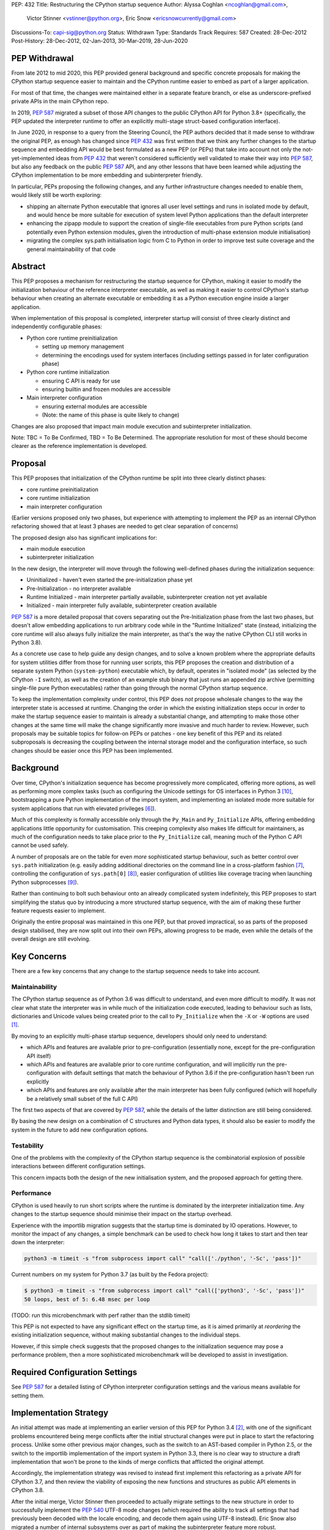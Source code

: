 PEP: 432
Title: Restructuring the CPython startup sequence
Author: Alyssa Coghlan <ncoghlan@gmail.com>,
        Victor Stinner <vstinner@python.org>,
        Eric Snow <ericsnowcurrently@gmail.com>
Discussions-To: capi-sig@python.org
Status: Withdrawn
Type: Standards Track
Requires: 587
Created: 28-Dec-2012
Post-History: 28-Dec-2012, 02-Jan-2013, 30-Mar-2019, 28-Jun-2020

.. highlight:: c

PEP Withdrawal
==============

From late 2012 to mid 2020, this PEP provided general background and specific
concrete proposals for making the CPython startup sequence easier to maintain
and the CPython runtime easier to embed as part of a larger application.

For most of that time, the changes were maintained either in a separate feature
branch, or else as underscore-prefixed private APIs in the main CPython repo.

In 2019, :pep:`587` migrated a subset of those API changes to the public CPython
API for Python 3.8+ (specifically, the PEP updated the interpreter runtime to
offer an explicitly multi-stage struct-based configuration interface).

In June 2020, in response to a query from the Steering Council, the PEP authors
decided that it made sense to withdraw the original PEP, as enough has changed
since :pep:`432` was first written that we think any further changes to the
startup sequence and embedding API would be best formulated as a new PEP (or
PEPs) that take into account not only the not-yet-implemented ideas from :pep:`432`
that weren't considered sufficiently well validated to make their way into
:pep:`587`, but also any feedback on the public :pep:`587` API, and any other lessons
that have been learned while adjusting the CPython implementation to be more
embedding and subinterpreter friendly.

In particular, PEPs proposing the following changes, and any further
infrastructure changes needed to enable them, would likely still be worth
exploring:

* shipping an alternate Python executable that ignores all user level
  settings and runs in isolated mode by default, and would hence be more
  suitable for execution of system level Python applications than the default
  interpreter
* enhancing the zipapp module to support the creation of single-file executables
  from pure Python scripts (and potentially even Python extension modules, given
  the introduction of multi-phase extension module initialisation)
* migrating the complex sys.path initialisation logic from C to Python in order
  to improve test suite coverage and the general maintainability of that code


Abstract
========

This PEP proposes a mechanism for restructuring the startup sequence for
CPython, making it easier to modify the initialization behaviour of the
reference interpreter executable, as well as making it easier to control
CPython's startup behaviour when creating an alternate executable or
embedding it as a Python execution engine inside a larger application.

When implementation of this proposal is completed, interpreter startup will
consist of three clearly distinct and independently configurable phases:

* Python core runtime preinitialization

  * setting up memory management
  * determining the encodings used for system interfaces (including settings
    passed in for later configuration phase)

* Python core runtime initialization

  * ensuring C API is ready for use
  * ensuring builtin and frozen modules are accessible

* Main interpreter configuration

  * ensuring external modules are accessible
  * (Note: the name of this phase is quite likely to change)

Changes are also proposed that impact main module execution and subinterpreter
initialization.

Note: TBC = To Be Confirmed, TBD = To Be Determined. The appropriate
resolution for most of these should become clearer as the reference
implementation is developed.


Proposal
========

This PEP proposes that initialization of the CPython runtime be split into
three clearly distinct phases:

* core runtime preinitialization
* core runtime initialization
* main interpreter configuration

(Earlier versions proposed only two phases, but experience with attempting to
implement the PEP as an internal CPython refactoring showed that at least 3
phases are needed to get clear separation of concerns)

The proposed design also has significant implications for:

* main module execution
* subinterpreter initialization

In the new design, the interpreter will move through the following
well-defined phases during the initialization sequence:

* Uninitialized - haven't even started the pre-initialization phase yet
* Pre-Initialization - no interpreter available
* Runtime Initialized - main interpreter partially available,
  subinterpreter creation not yet available
* Initialized - main interpreter fully available, subinterpreter creation
  available

:pep:`587` is a more detailed proposal that covers separating out the
Pre-Initialization phase from the last two phases, but doesn't allow embedding
applications to run arbitrary code while in the "Runtime Initialized" state
(instead, initializing the core runtime will also always fully initialize the
main interpreter, as that's the way the native CPython CLI still works in
Python 3.8).

As a concrete use case to help guide any design changes, and to solve a known
problem where the appropriate defaults for system utilities differ from those
for running user scripts, this PEP proposes the creation and
distribution of a separate system Python (``system-python``) executable
which, by default, operates in "isolated mode" (as selected by the CPython
``-I`` switch), as well as the creation of an example stub binary that just
runs an appended zip archive (permitting single-file pure Python executables)
rather than going through the normal CPython startup sequence.

To keep the implementation complexity under control, this PEP does *not*
propose wholesale changes to the way the interpreter state is accessed at
runtime. Changing the order in which the existing initialization steps
occur in order to make the startup sequence easier to maintain is already a
substantial change, and attempting to make those other changes at the same time
will make the change significantly more invasive and much harder to review.
However, such proposals may be suitable topics for follow-on PEPs or patches
- one key benefit of this PEP and its related subproposals is decreasing the
coupling between the internal storage model and the configuration interface,
so such changes should be easier once this PEP has been implemented.


Background
==========

Over time, CPython's initialization sequence has become progressively more
complicated, offering more options, as well as performing more complex tasks
(such as configuring the Unicode settings for OS interfaces in Python 3 [10]_,
bootstrapping a pure Python implementation of the import system, and
implementing an isolated mode more suitable for system applications that run
with elevated privileges [6]_).

Much of this complexity is formally accessible only through the ``Py_Main``
and ``Py_Initialize`` APIs, offering embedding applications little
opportunity for customisation. This creeping complexity also makes life
difficult for maintainers, as much of the configuration needs to take
place prior to the ``Py_Initialize`` call, meaning much of the Python C
API cannot be used safely.

A number of proposals are on the table for even *more* sophisticated
startup behaviour, such as better control over ``sys.path``
initialization (e.g. easily adding additional directories on the command line
in a cross-platform fashion [7]_, controlling the configuration of
``sys.path[0]`` [8]_), easier configuration of utilities like coverage
tracing when launching Python subprocesses [9]_).

Rather than continuing to bolt such behaviour onto an already complicated
system indefinitely, this PEP proposes to start simplifying the status quo by
introducing a more structured startup sequence, with the aim of making these
further feature requests easier to implement.

Originally the entire proposal was maintained in this one PEP, but that proved
impractical, so as parts of the proposed design stabilised, they are now split
out into their own PEPs, allowing progress to be made, even while the details
of the overall design are still evolving.


Key Concerns
============

There are a few key concerns that any change to the startup sequence
needs to take into account.


Maintainability
---------------

The CPython startup sequence as of Python 3.6 was difficult to understand, and
even more difficult to modify. It was not clear what state the interpreter was
in while much of the initialization code executed, leading to behaviour such
as lists, dictionaries and Unicode values being created prior to the call
to ``Py_Initialize`` when the ``-X`` or ``-W`` options are used [1]_.

By moving to an explicitly multi-phase startup sequence, developers should
only need to understand:

* which APIs and features are available prior to pre-configuration (essentially
  none, except for the pre-configuration API itself)
* which APIs and features are available prior to core runtime configuration, and
  will implicitly run the pre-configuration with default settings that match the
  behaviour of Python 3.6 if the pre-configuration hasn't been run explicitly
* which APIs and features are only available after the main interpreter has been
  fully configured (which will hopefully be a relatively small subset of the
  full C API)

The first two aspects of that are covered by :pep:`587`, while the details of the
latter distinction are still being considered.

By basing the new design on a combination of C structures and Python
data types, it should also be easier to modify the system in the
future to add new configuration options.


Testability
-----------

One of the problems with the complexity of the CPython startup sequence is the
combinatorial explosion of possible interactions between different configuration
settings.

This concern impacts both the design of the new initialisation system, and
the proposed approach for getting there.


Performance
-----------

CPython is used heavily to run short scripts where the runtime is dominated
by the interpreter initialization time. Any changes to the startup sequence
should minimise their impact on the startup overhead.

Experience with the importlib migration suggests that the startup time is
dominated by IO operations. However, to monitor the impact of any changes,
a simple benchmark can be used to check how long it takes to start and then
tear down the interpreter:

.. code-block:: bash

   python3 -m timeit -s "from subprocess import call" "call(['./python', '-Sc', 'pass'])"

Current numbers on my system for Python 3.7 (as built by the Fedora project):

.. code-block:: console

    $ python3 -m timeit -s "from subprocess import call" "call(['python3', '-Sc', 'pass'])"
    50 loops, best of 5: 6.48 msec per loop

(TODO: run this microbenchmark with perf rather than the stdlib timeit)

This PEP is not expected to have any significant effect on the startup time,
as it is aimed primarily at *reordering* the existing initialization
sequence, without making substantial changes to the individual steps.

However, if this simple check suggests that the proposed changes to the
initialization sequence may pose a performance problem, then a more
sophisticated microbenchmark will be developed to assist in investigation.


Required Configuration Settings
===============================

See :pep:`587` for a detailed listing of CPython interpreter configuration settings
and the various means available for setting them.


Implementation Strategy
=======================

An initial attempt was made at implementing an earlier version of this PEP for
Python 3.4 [2]_, with one of the significant problems encountered being merge
conflicts after the initial structural changes were put in place to start the
refactoring process. Unlike some other previous major changes, such as the
switch to an AST-based compiler in Python 2.5, or the switch to the importlib
implementation of the import system in Python 3.3, there is no clear way to
structure a draft implementation that won't be prone to the kinds of merge
conflicts that afflicted the original attempt.

Accordingly, the implementation strategy was revised to instead first implement
this refactoring as a private API for CPython 3.7, and then review the viability
of exposing the new functions and structures as public API elements in CPython
3.8.

After the initial merge, Victor Stinner then proceeded to actually migrate
settings to the new structure in order to successfully implement the :pep:`540`
UTF-8 mode changes (which required the ability to track all settings that had
previously been decoded with the locale encoding, and decode them again using
UTF-8 instead). Eric Snow also migrated a number of internal subsystems over as
part of making the subinterpreter feature more robust.

That work showed that the detailed design originally proposed in this PEP had a
range of practical issues, so Victor designed and implemented an improved
private API (inspired by an earlier iteration of this PEP), which :pep:`587`
proposes to promote to a public API in Python 3.8.


Design Details
==============

.. note::

    The API details here are still very much in flux. The header files that show
    the current state of the private API are mainly:

    * https://github.com/python/cpython/blob/master/Include/cpython/coreconfig.h
    * https://github.com/python/cpython/blob/master/Include/cpython/pystate.h
    * https://github.com/python/cpython/blob/master/Include/cpython/pylifecycle.h

    :pep:`587` covers the aspects of the API that are considered potentially stable
    enough to make public. Where a proposed API is covered by that PEP,
    "(see PEP 587)" is added to the text below.

The main theme of this proposal is to initialize the core language runtime
and create a partially initialized interpreter state for the main interpreter
*much* earlier in the startup process. This will allow most of the CPython API
to be used during the remainder of the initialization process, potentially
simplifying a number of operations that currently need to rely on basic C
functionality rather than being able to use the richer data structures provided
by the CPython C API.

:pep:`587` covers a subset of that task, which is splitting out the components that
even the existing "May be called before ``Py_Initialize``" interfaces need (like
memory allocators and operating system interface encoding details) into a
separate pre-configuration step.

In the following, the term "embedding application" also covers the standard
CPython command line application.


Interpreter Initialization Phases
---------------------------------

The following distinct interpreter initialisation phases are proposed:

* Uninitialized:

  * Not really a phase, but the absence of a phase
  * ``Py_IsInitializing()`` returns ``0``
  * ``Py_IsRuntimeInitialized()`` returns ``0``
  * ``Py_IsInitialized()`` returns ``0``
  * The embedding application determines which memory allocator to use, and
    which encoding to use to access operating system interfaces (or chooses
    to delegate those decisions to the Python runtime)
  * Application starts the initialization process by calling one of the
    ``Py_PreInitialize`` APIs (see :pep:`587`)

* Runtime Pre-Initialization:

  * no interpreter is available
  * ``Py_IsInitializing()`` returns ``1``
  * ``Py_IsRuntimeInitialized()`` returns ``0``
  * ``Py_IsInitialized()`` returns ``0``
  * The embedding application determines the settings required to initialize
    the core CPython runtime and create the main interpreter and moves to the
    next phase by calling ``Py_InitializeRuntime``
  * Note: as of :pep:`587`, the embedding application instead calls ``Py_Main()``,
    ``Py_UnixMain``, or one of the ``Py_Initialize`` APIs, and hence jumps
    directly to the Initialized state.

* Main Interpreter Initialization:

  * the builtin data types and other core runtime services are available
  * the main interpreter is available, but only partially configured
  * ``Py_IsInitializing()`` returns ``1``
  * ``Py_IsRuntimeInitialized()`` returns ``1``
  * ``Py_IsInitialized()`` returns ``0``
  * The embedding application determines and applies the settings
    required to complete the initialization process by calling
    ``Py_InitializeMainInterpreter``
  * Note: as of :pep:`587`, this state is not reachable via any public API, it
    only exists as an implicit internal state while one of the ``Py_Initialize``
    functions is running

* Initialized:

  * the main interpreter is available and fully operational, but
    ``__main__`` related metadata is incomplete
  * ``Py_IsInitializing()`` returns ``0``
  * ``Py_IsRuntimeInitialized()`` returns ``1``
  * ``Py_IsInitialized()`` returns ``1``


Invocation of Phases
--------------------

All listed phases will be used by the standard CPython interpreter and the
proposed System Python interpreter.

An embedding application may still continue to leave initialization almost
entirely under CPython's control by using the existing ``Py_Initialize``
or ``Py_Main()`` APIs - backwards compatibility will be preserved.

Alternatively, if an embedding application wants greater control
over CPython's initial state, it will be able to use the new, finer
grained API, which allows the embedding application greater control
over the initialization process.

:pep:`587` covers an initial iteration of that API, separating out the
pre-initialization phase without attempting to separate core runtime
initialization from main interpreter initialization.


Uninitialized State
-------------------

The uninitialized state is where an embedding application determines the settings
which are required in order to be able to correctly pass configurations settings
to the embedded Python runtime.

This covers telling Python which memory allocator to use, as well as which text
encoding to use when processing provided settings.

:pep:`587` defines the settings needed to exit this state in its ``PyPreConfig``
struct.

A new query API will allow code to determine if the interpreter hasn't even
started the initialization process::

    int Py_IsInitializing();

The query for a completely uninitialized environment would then be
``!(Py_Initialized() || Py_Initializing())``.


Runtime Pre-Initialization Phase
--------------------------------

.. note:: In :pep:`587`, the settings for this phase are not yet separated out,
   and are instead only available through the combined ``PyConfig`` struct

The pre-initialization phase is where an embedding application determines
the settings which are absolutely required before the CPython runtime can be
initialized at all. Currently, the primary configuration settings in this
category are those related to the randomised hash algorithm - the hash
algorithms must be consistent for the lifetime of the process, and so they
must be in place before the core interpreter is created.

The essential settings needed are a flag indicating whether or not to use a
specific seed value for the randomised hashes, and if so, the specific value
for the seed (a seed value of zero disables randomised hashing). In addition,
due to the possible use of ``PYTHONHASHSEED`` in configuring the hash
randomisation, the question of whether or not to consider environment
variables must also be addressed early. Finally, to support the CPython
build process, an option is offered to completely disable the import
system.

The proposed APIs for this step in the startup sequence are::

    PyInitError Py_InitializeRuntime(
        const PyRuntimeConfig *config
    );

    PyInitError Py_InitializeRuntimeFromArgs(
        const PyRuntimeConfig *config, int argc, char **argv
    );

    PyInitError Py_InitializeRuntimeFromWideArgs(
        const PyRuntimeConfig *config, int argc, wchar_t **argv
    );

If ``Py_IsInitializing()`` is false, the ``Py_InitializeRuntime`` functions will
implicitly call the corresponding ``Py_PreInitialize`` function. The
``use_environment`` setting will be passed down, while other settings will be
processed according to their defaults, as described in :pep:`587`.

The ``PyInitError`` return type is defined in :pep:`587`, and allows an embedding
application to gracefully handle Python runtime initialization failures,
rather than having the entire process abruptly terminated by ``Py_FatalError``.

The new ``PyRuntimeConfig`` struct holds the settings required for preliminary
configuration of the core runtime and creation of the main interpreter::

    /* Note: if changing anything in PyRuntimeConfig, also update
     * PyRuntimeConfig_INIT */
    typedef struct {
        bool use_environment;     /* as in PyPreConfig, PyConfig from PEP 587 */
        int use_hash_seed;        /* PYTHONHASHSEED, as in PyConfig from PEP 587 */
        unsigned long hash_seed;  /* PYTHONHASHSEED, as in PyConfig from PEP 587 */
        bool _install_importlib;  /* Needed by freeze_importlib */
    } PyRuntimeConfig;

    /* Rely on the "designated initializer" feature of C99 */
    #define PyRuntimeConfig_INIT {.use_hash_seed=-1}

The core configuration settings pointer may be ``NULL``, in which case the
default values are as specified in ``PyRuntimeConfig_INIT``.

The ``PyRuntimeConfig_INIT`` macro is designed to allow easy initialization
of a struct instance with sensible defaults::

    PyRuntimeConfig runtime_config = PyRuntimeConfig_INIT;

``use_environment`` controls the processing of all Python related
environment variables. If the flag is true, then ``PYTHONHASHSEED`` is
processed normally. Otherwise, all Python-specific environment variables
are considered undefined (exceptions may be made for some OS specific
environment variables, such as those used on Mac OS X to communicate
between the App bundle and the main Python binary).

``use_hash_seed`` controls the configuration of the randomised hash
algorithm. If it is zero, then randomised hashes with a random seed will
be used. It is positive, then the value in ``hash_seed`` will be used
to seed the random number generator. If the ``hash_seed`` is zero in this
case, then the randomised hashing is disabled completely.

If ``use_hash_seed`` is negative (and ``use_environment`` is true),
then CPython will inspect the ``PYTHONHASHSEED`` environment variable. If the
environment variable is not set, is set to the empty string, or to the value
``"random"``, then randomised hashes with a random seed will be used. If the
environment variable is set to the string ``"0"`` the randomised hashing will
be disabled. Otherwise, the hash seed is expected to be a string
representation of an integer in the range ``[0; 4294967295]``.

To make it easier for embedding applications to use the ``PYTHONHASHSEED``
processing with a different data source, the following helper function
will be added to the C API::

    int Py_ReadHashSeed(char *seed_text,
                        int *use_hash_seed,
                        unsigned long *hash_seed);

This function accepts a seed string in ``seed_text`` and converts it to
the appropriate flag and seed values. If ``seed_text`` is ``NULL``,
the empty string or the value ``"random"``, both ``use_hash_seed`` and
``hash_seed`` will be set to zero. Otherwise, ``use_hash_seed`` will be set to
``1`` and the seed text will be interpreted as an integer and reported as
``hash_seed``. On success the function will return zero. A non-zero return
value indicates an error (most likely in the conversion to an integer).

The ``_install_importlib`` setting is used as part of the CPython build
process to create an interpreter with no import capability at all. It is
considered private to the CPython development team (hence the leading
underscore), as the only currently supported use case is to permit compiler
changes that invalidate the previously frozen bytecode for
``importlib._bootstrap`` without breaking the build process.

The aim is to keep this initial level of configuration as small as possible
in order to keep the bootstrapping environment consistent across
different embedding applications. If we can create a valid interpreter state
without the setting, then the setting should appear solely in the comprehensive
``PyConfig`` struct rather than in the core runtime configuration.

A new query API will allow code to determine if the interpreter is in the
bootstrapping state between the core runtime initialization and the creation of
the main interpreter state and the completion of the bulk of the main
interpreter initialization process::

    int Py_IsRuntimeInitialized();

Attempting to call ``Py_InitializeRuntime()`` again when
``Py_IsRuntimeInitialized()`` is already true is reported as a user
configuration error. (TBC, as existing public initialisation APIs support being
called multiple times without error, and simply ignore changes to any
write-once settings. It may make sense to keep that behaviour rather than trying
to make the new API stricter than the old one)

As frozen bytecode may now be legitimately run in an interpreter which is not
yet fully initialized, ``sys.flags`` will gain a new ``initialized`` flag.

With the core runtime initialised, the main interpreter and most of the CPython
C API should be fully functional except that:

* compilation is not allowed (as the parser and compiler are not yet
  configured properly)
* creation of subinterpreters is not allowed
* creation of additional thread states is not allowed
* The following attributes in the ``sys`` module are all either missing or
  ``None``:
  * ``sys.path``
  * ``sys.argv``
  * ``sys.executable``
  * ``sys.base_exec_prefix``
  * ``sys.base_prefix``
  * ``sys.exec_prefix``
  * ``sys.prefix``
  * ``sys.warnoptions``
  * ``sys.dont_write_bytecode``
  * ``sys.stdin``
  * ``sys.stdout``
* The filesystem encoding is not yet defined
* The IO encoding is not yet defined
* CPython signal handlers are not yet installed
* Only builtin and frozen modules may be imported (due to above limitations)
* ``sys.stderr`` is set to a temporary IO object using unbuffered binary
  mode
* The ``sys.flags`` attribute exists, but the individual flags may not yet
  have their final values.
* The ``sys.flags.initialized`` attribute is set to ``0``
* The ``warnings`` module is not yet initialized
* The ``__main__`` module does not yet exist

<TBD: identify any other notable missing functionality>

The main things made available by this step will be the core Python
data types, in particular dictionaries, lists and strings. This allows them
to be used safely for all of the remaining configuration steps (unlike the
status quo).

In addition, the current thread will possess a valid Python thread state,
allowing any further configuration data to be stored on the main interpreter
object rather than in C process globals.

Any call to ``Py_InitializeRuntime()`` must have a matching call to
``Py_Finalize()``. It is acceptable to skip calling
``Py_InitializeMainInterpreter()`` in between (e.g. if attempting to build the
main interpreter configuration settings fails).


Determining the remaining configuration settings
------------------------------------------------

The next step in the initialization sequence is to determine the remaining
settings needed to complete the process. No changes are made to the
interpreter state at this point. The core APIs for this step are::

    int Py_BuildPythonConfig(
        PyConfigAsObjects *py_config, const PyConfig *c_config
    );

    int Py_BuildPythonConfigFromArgs(
        PyConfigAsObjects *py_config, const PyConfig *c_config, int argc, char **argv
    );

    int Py_BuildPythonConfigFromWideArgs(
        PyConfigAsObjects *py_config, const PyConfig *c_config, int argc, wchar_t **argv
    );

The ``py_config`` argument should be a pointer to a PyConfigAsObjects struct
(which may be a temporary one stored on the C stack). For any already configured
value (i.e. any non-NULL pointer), CPython will sanity check the supplied value,
but otherwise accept it as correct.

A struct is used rather than a Python dictionary as the struct is easier
to work with from C, the list of supported fields is fixed for a given
CPython version and only a read-only view needs to be exposed to Python
code (which is relatively straightforward, thanks to the infrastructure
already put in place to expose ``sys.implementation``).

Unlike ``Py_InitializeRuntime``, this call will raise a Python exception and
report an error return rather than returning a Python initialization specific
C struct if a problem is found with the config data.

Any supported configuration setting which is not already set will be
populated appropriately in the supplied configuration struct. The default
configuration can be overridden entirely by setting the value *before*
calling ``Py_BuildPythonConfig``. The provided value will then also be
used in calculating any other settings derived from that value.

Alternatively, settings may be overridden *after* the
``Py_BuildPythonConfig`` call (this can be useful if an embedding
application wants to adjust a setting rather than replace it completely,
such as removing ``sys.path[0]``).

The ``c_config`` argument is an optional pointer to a ``PyConfig`` structure,
as defined in :pep:`587`. If provided, it is used in preference to reading settings
directly from the environment or process global state.

Merely reading the configuration has no effect on the interpreter state: it
only modifies the passed in configuration struct. The settings are not
applied to the running interpreter until the ``Py_InitializeMainInterpreter``
call (see below).


Supported configuration settings
--------------------------------

The interpreter configuration is split into two parts: settings which are
either relevant only to the main interpreter or must be identical across the
main interpreter and all subinterpreters, and settings which may vary across
subinterpreters.

NOTE: For initial implementation purposes, only the flag indicating whether
or not the interpreter is the main interpreter will be configured on a per
interpreter basis. Other fields will be reviewed for whether or not they can
feasibly be made interpreter specific over the course of the implementation.

.. note:: The list of config fields below is currently out of sync with :pep:`587`.
   Where they differ, :pep:`587` takes precedence.

The ``PyConfigAsObjects`` struct mirrors the ``PyConfig`` struct from :pep:`587`,
but uses full Python objects to store values, rather than C level data types.
It adds ``raw_argv`` and ``argv`` list fields, so later initialisation steps
don't need to accept those separately.

Fields are always pointers to Python data types, with unset values indicated by
``NULL``::

    typedef struct {
        /* Argument processing */
        PyListObject *raw_argv;
        PyListObject *argv;
        PyListObject *warnoptions; /* -W switch, PYTHONWARNINGS */
        PyDictObject *xoptions;    /* -X switch */

        /* Filesystem locations */
        PyUnicodeObject *program_name;
        PyUnicodeObject *executable;
        PyUnicodeObject *prefix;           /* PYTHONHOME */
        PyUnicodeObject *exec_prefix;      /* PYTHONHOME */
        PyUnicodeObject *base_prefix;      /* pyvenv.cfg */
        PyUnicodeObject *base_exec_prefix; /* pyvenv.cfg */

        /* Site module */
        PyBoolObject *enable_site_config;  /* -S switch (inverted) */
        PyBoolObject *no_user_site;        /* -s switch, PYTHONNOUSERSITE */

        /* Import configuration */
        PyBoolObject *dont_write_bytecode; /* -B switch, PYTHONDONTWRITEBYTECODE */
        PyBoolObject *ignore_module_case;  /* PYTHONCASEOK */
        PyListObject *import_path;        /* PYTHONPATH (etc) */

        /* Standard streams */
        PyBoolObject    *use_unbuffered_io; /* -u switch, PYTHONUNBUFFEREDIO */
        PyUnicodeObject *stdin_encoding;    /* PYTHONIOENCODING */
        PyUnicodeObject *stdin_errors;      /* PYTHONIOENCODING */
        PyUnicodeObject *stdout_encoding;   /* PYTHONIOENCODING */
        PyUnicodeObject *stdout_errors;     /* PYTHONIOENCODING */
        PyUnicodeObject *stderr_encoding;   /* PYTHONIOENCODING */
        PyUnicodeObject *stderr_errors;     /* PYTHONIOENCODING */

        /* Filesystem access */
        PyUnicodeObject *fs_encoding;

        /* Debugging output */
        PyBoolObject *debug_parser;    /* -d switch, PYTHONDEBUG */
        PyLongObject *verbosity;       /* -v switch */

        /* Code generation */
        PyLongObject *bytes_warnings;  /* -b switch */
        PyLongObject *optimize;        /* -O switch */

        /* Signal handling */
        PyBoolObject *install_signal_handlers;

        /* Implicit execution */
        PyUnicodeObject *startup_file;  /* PYTHONSTARTUP */

        /* Main module
         *
         * If prepare_main is set, at most one of the main_* settings should
         * be set before calling PyRun_PrepareMain (Py_ReadMainInterpreterConfig
         * will set one of them based on the command line arguments if
         * prepare_main is non-zero when that API is called).
        PyBoolObject    *prepare_main;
        PyUnicodeObject *main_source; /* -c switch */
        PyUnicodeObject *main_path;   /* filesystem path */
        PyUnicodeObject *main_module; /* -m switch */
        PyCodeObject    *main_code;   /* Run directly from a code object */
        PyObject        *main_stream; /* Run from stream */
        PyBoolObject    *run_implicit_code; /* Run implicit code during prep */

        /* Interactive main
         *
         * Note: Settings related to interactive mode are very much in flux.
         */
        PyObject *prompt_stream;      /* Output interactive prompt */
        PyBoolObject *show_banner;    /* -q switch (inverted) */
        PyBoolObject *inspect_main;   /* -i switch, PYTHONINSPECT */

    } PyConfigAsObjects;

The ``PyInterpreterConfig`` struct holds the settings that may vary between
the main interpreter and subinterpreters. For the main interpreter, these
settings are automatically populated by ``Py_InitializeMainInterpreter()``.

::

    typedef struct {
        PyBoolObject *is_main_interpreter;    /* Easily check for subinterpreters */
    } PyInterpreterConfig;

As these structs consist solely of object pointers, no explicit initializer
definitions are needed - C99's default initialization of struct memory to zero
is sufficient.


Completing the main interpreter initialization
----------------------------------------------

The final step in the initialization process is to actually put the
configuration settings into effect and finish bootstrapping the main
interpreter up to full operation::

    int Py_InitializeMainInterpreter(const PyConfigAsObjects *config);

Like ``Py_BuildPythonConfig``, this call will raise an exception and
report an error return rather than exhibiting fatal errors if a problem is
found with the config data. (TBC, as existing public initialisation APIs support
being called multiple times without error, and simply ignore changes to any
write-once settings. It may make sense to keep that behaviour rather than trying
to make the new API stricter than the old one)

All configuration settings are required - the configuration struct
should always be passed through ``Py_BuildPythonConfig`` to ensure it
is fully populated.

After a successful call ``Py_IsInitialized()`` will become true and
``Py_IsInitializing()`` will become false. The caveats described above for the
interpreter during the phase where only the core runtime is initialized will
no longer hold.

Attempting to call ``Py_InitializeMainInterpreter()`` again when
``Py_IsInitialized()`` is true is an error.

However, some metadata related to the ``__main__`` module may still be
incomplete:

* ``sys.argv[0]`` may not yet have its final value

  * it will be ``-m`` when executing a module or package with CPython
  * it will be the same as ``sys.path[0]`` rather than the location of
    the ``__main__`` module when executing a valid ``sys.path`` entry
    (typically a zipfile or directory)
  * otherwise, it will be accurate:

    * the script name if running an ordinary script
    * ``-c`` if executing a supplied string
    * ``-`` or the empty string if running from stdin

* the metadata in the ``__main__`` module will still indicate it is a
  builtin module

This function will normally implicitly import site as its final operation
(after ``Py_IsInitialized()`` is already set). Setting the
"enable_site_config" flag to ``Py_False`` in the configuration settings will
disable this behaviour, as well as eliminating any side effects on global
state if ``import site`` is later explicitly executed in the process.


Preparing the main module
-------------------------

.. note:: In :pep:`587`, ``PyRun_PrepareMain`` and ``PyRun_ExecMain`` are not
   exposed separately, and are instead accessed through a ``Py_RunMain`` API
   that both prepares and executes main, and then finalizes the Python
   interpreter.

This subphase completes the population of the ``__main__`` module
related metadata, without actually starting execution of the ``__main__``
module code.

It is handled by calling the following API::

    int PyRun_PrepareMain();

This operation is only permitted for the main interpreter, and will raise
``RuntimeError`` when invoked from a thread where the current thread state
belongs to a subinterpreter.

The actual processing is driven by the main related settings stored in
the interpreter state as part of the configuration struct.

If ``prepare_main`` is zero, this call does nothing.

If all of ``main_source``, ``main_path``, ``main_module``,
``main_stream`` and ``main_code`` are NULL, this call does nothing.

If more than one of ``main_source``, ``main_path``, ``main_module``,
``main_stream`` or ``main_code`` are set, ``RuntimeError`` will be reported.

If ``main_code`` is already set, then this call does nothing.

If ``main_stream`` is set, and ``run_implicit_code`` is also set, then
the file identified in ``startup_file`` will be read, compiled and
executed in the ``__main__`` namespace.

If ``main_source``, ``main_path`` or ``main_module`` are set, then this
call will take whatever steps are needed to populate ``main_code``:

* For ``main_source``, the supplied string will be compiled and saved to
  ``main_code``.

* For ``main_path``:

  * if the supplied path is recognised as a valid ``sys.path`` entry, it
    is inserted as ``sys.path[0]``, ``main_module`` is set
    to ``__main__`` and processing continues as for ``main_module`` below.
  * otherwise, path is read as a CPython bytecode file
  * if that fails, it is read as a Python source file and compiled
  * in the latter two cases, the code object is saved to ``main_code``
    and ``__main__.__file__`` is set appropriately

* For ``main_module``:

  * any parent package is imported
  * the loader for the module is determined
  * if the loader indicates the module is a package, add ``.__main__`` to
    the end of ``main_module`` and try again (if the final name segment
    is already ``.__main__`` then fail immediately)
  * once the module source code is located, save the compiled module code
    as ``main_code`` and populate the following attributes in ``__main__``
    appropriately: ``__name__``, ``__loader__``, ``__file__``,
    ``__cached__``, ``__package__``.


(Note: the behaviour described in this section isn't new, it's a write-up
of the current behaviour of the CPython interpreter adjusted for the new
configuration system)


Executing the main module
-------------------------

.. note:: In :pep:`587`, ``PyRun_PrepareMain`` and ``PyRun_ExecMain`` are not
   exposed separately, and are instead accessed through a ``Py_RunMain`` API
   that both prepares and executes main, and then finalizes the Python
   interpreter.


This subphase covers the execution of the actual ``__main__`` module code.

It is handled by calling the following API::

    int PyRun_ExecMain();

This operation is only permitted for the main interpreter, and will raise
``RuntimeError`` when invoked from a thread where the current thread state
belongs to a subinterpreter.

The actual processing is driven by the main related settings stored in
the interpreter state as part of the configuration struct.

If both ``main_stream`` and ``main_code`` are NULL, this call does nothing.

If both ``main_stream`` and ``main_code`` are set, ``RuntimeError`` will
be reported.

If ``main_stream`` and ``prompt_stream`` are both set, main execution will
be delegated to a new internal API::

    int _PyRun_InteractiveMain(PyObject *input, PyObject* output);

If ``main_stream`` is set and ``prompt_stream`` is NULL, main execution will
be delegated to a new internal API::

    int _PyRun_StreamInMain(PyObject *input);

If ``main_code`` is set, main execution will be delegated to a new internal
API::

    int _PyRun_CodeInMain(PyCodeObject *code);

After execution of main completes, if ``inspect_main`` is set, or
the ``PYTHONINSPECT`` environment variable has been set, then
``PyRun_ExecMain`` will invoke
``_PyRun_InteractiveMain(sys.__stdin__, sys.__stdout__)``.


Internal Storage of Configuration Data
--------------------------------------

The interpreter state will be updated to include details of the configuration
settings supplied during initialization by extending the interpreter state
object with at least an embedded copy of the ``PyConfigAsObjects`` and
``PyInterpreterConfig`` structs.

For debugging purposes, the configuration settings will be exposed as
a ``sys._configuration`` simple namespace (similar to ``sys.flags`` and
``sys.implementation``. The attributes will be themselves by simple namespaces
corresponding to the two levels of configuration setting:

* ``all_interpreters``
* ``active_interpreter``

Field names will match those in the configuration structs, except for
``hash_seed``, which will be deliberately excluded.

An underscored attribute is chosen deliberately, as these configuration
settings are part of the CPython implementation, rather than part of the
Python language definition. If new settings are needed to support
cross-implementation compatibility in the standard library, then those
should be agreed with the other implementations and exposed as new required
attributes on ``sys.implementation``, as described in :pep:`421`.

These are *snapshots* of the initial configuration settings. They are not
modified by the interpreter during runtime (except as noted above).


Creating and Configuring Subinterpreters
----------------------------------------

As the new configuration settings are stored in the interpreter state, they
need to be initialised when a new subinterpreter is created. This turns out
to be trickier than one might expect due to ``PyThreadState_Swap(NULL);``
(which is fortunately exercised by CPython's own embedding tests, allowing
this problem to be detected during development).

To provide a straightforward solution for this case, the PEP proposes to
add a new API::

    Py_InterpreterState *Py_InterpreterState_Main();

This will be a counterpart to ``Py_InterpreterState_Head()``, only reporting the
oldest currently existing interpreter rather than the newest. If
``Py_NewInterpreter()`` is called from a thread with an existing thread
state, then the interpreter configuration for that thread will be
used when initialising the new subinterpreter. If there is no current
thread state, the configuration from ``Py_InterpreterState_Main()``
will be used.

While the existing ``Py_InterpreterState_Head()`` API could be used instead,
that reference changes as subinterpreters are created and destroyed, while
``PyInterpreterState_Main()`` will always refer to the initial interpreter
state created in ``Py_InitializeRuntime()``.

A new constraint is also added to the embedding API: attempting to delete
the main interpreter while subinterpreters still exist will now be a fatal
error.


Stable ABI
----------

Most of the APIs proposed in this PEP are excluded from the stable ABI, as
embedding a Python interpreter involves a much higher degree of coupling
than merely writing an extension module.

The only newly exposed APIs that will be part of the stable ABI are the
``Py_IsInitializing()`` and ``Py_IsRuntimeInitialized()`` queries.


Build time configuration
------------------------

This PEP makes no changes to the handling of build time configuration
settings, and thus has no effect on the contents of ``sys.implementation``
or the result of ``sysconfig.get_config_vars()``.


Backwards Compatibility
-----------------------

Backwards compatibility will be preserved primarily by ensuring that
``Py_BuildPythonConfig()`` interrogates all the previously defined
configuration settings stored in global variables and environment variables,
and that ``Py_InitializeMainInterpreter()`` writes affected settings back to
the relevant locations.

One acknowledged incompatibility is that some environment variables which
are currently read lazily may instead be read once during interpreter
initialization. As the reference implementation matures, these will be
discussed in more detail on a case-by-case basis. The environment variables
which are currently known to be looked up dynamically are:

* ``PYTHONCASEOK``: writing to ``os.environ['PYTHONCASEOK']`` will no longer
  dynamically alter the interpreter's handling of filename case differences
  on import (TBC)
* ``PYTHONINSPECT``: ``os.environ['PYTHONINSPECT']`` will still be checked
  after execution of the ``__main__`` module terminates

The ``Py_Initialize()`` style of initialization will continue to be
supported. It will use (at least some elements of) the new API
internally, but will continue to exhibit the same behaviour as it
does today, ensuring that ``sys.argv`` is not populated until a subsequent
``PySys_SetArgv`` call (TBC). All APIs that currently support being called
prior to ``Py_Initialize()`` will
continue to do so, and will also support being called prior to
``Py_InitializeRuntime()``.


A System Python Executable
==========================

When executing system utilities with administrative access to a system, many
of the default behaviours of CPython are undesirable, as they may allow
untrusted code to execute with elevated privileges. The most problematic
aspects are the fact that user site directories are enabled,
environment variables are trusted and that the directory containing the
executed file is placed at the beginning of the import path.

Issue 16499 [6]_ added a ``-I`` option to change the behaviour of
the normal CPython executable, but this is a hard to discover solution (and
adds yet another option to an already complex CLI). This PEP proposes to
instead add a separate ``system-python`` executable

Currently, providing a separate executable with different default behaviour
would be prohibitively hard to maintain. One of the goals of this PEP is to
make it possible to replace much of the hard to maintain bootstrapping code
with more normal CPython code, as well as making it easier for a separate
application to make use of key components of ``Py_Main``. Including this
change in the PEP is designed to help avoid acceptance of a design that
sounds good in theory but proves to be problematic in practice.

Cleanly supporting this kind of "alternate CLI" is the main reason for the
proposed changes to better expose the core logic for deciding between the
different execution modes supported by CPython:

* script execution
* directory/zipfile execution
* command execution ("-c" switch)
* module or package execution ("-m" switch)
* execution from stdin (non-interactive)
* interactive stdin

Actually implementing this may also reveal the need for some better
argument parsing infrastructure for use during the initializing phase.


Open Questions
==============

* Error details for ``Py_BuildPythonConfig`` and
  ``Py_InitializeMainInterpreter`` (these should become clearer as the
  implementation progresses)


Implementation
==============

The reference implementation is being developed as a private API refactoring
within the CPython reference interpreter (as attempting to maintain it as an
independent project proved impractical).

:pep:`587` extracts a subset of the proposal that is considered sufficiently stable
to be worth proposing as a public API for Python 3.8.


The Status Quo (as of Python 3.6)
=================================

The current mechanisms for configuring the interpreter have accumulated in
a fairly ad hoc fashion over the past 20+ years, leading to a rather
inconsistent interface with varying levels of documentation.

Also see :pep:`587` for further discussion of the existing settings and their
handling.

(Note: some of the info below could probably be cleaned up and added to the
C API documentation for 3.x - it's all CPython specific, so it
doesn't belong in the language reference)


Ignoring Environment Variables
------------------------------

The ``-E`` command line option allows all environment variables to be
ignored when initializing the Python interpreter. An embedding application
can enable this behaviour by setting ``Py_IgnoreEnvironmentFlag`` before
calling ``Py_Initialize()``.

In the CPython source code, the ``Py_GETENV`` macro implicitly checks this
flag, and always produces ``NULL`` if it is set.

<TBD: I believe PYTHONCASEOK is checked regardless of this setting >
<TBD: Does -E also ignore Windows registry keys? >


Randomised Hashing
------------------

The randomised hashing is controlled via the ``-R`` command line option (in
releases prior to 3.3), as well as the ``PYTHONHASHSEED`` environment
variable.

In Python 3.3, only the environment variable remains relevant. It can be
used to disable randomised hashing (by using a seed value of 0) or else
to force a specific hash value (e.g. for repeatability of testing, or
to share hash values between processes)

However, embedding applications must use the ``Py_HashRandomizationFlag``
to explicitly request hash randomisation (CPython sets it in ``Py_Main()``
rather than in ``Py_Initialize()``).

The new configuration API should make it straightforward for an
embedding application to reuse the ``PYTHONHASHSEED`` processing with
a text based configuration setting provided by other means (e.g. a
config file or separate environment variable).


Locating Python and the standard library
----------------------------------------

The location of the Python binary and the standard library is influenced
by several elements. The algorithm used to perform the calculation is
not documented anywhere other than in the source code [3]_, [4]_. Even that
description is incomplete, as it failed to be updated for the virtual
environment support added in Python 3.3 (detailed in :pep:`405`).

These calculations are affected by the following function calls (made
prior to calling ``Py_Initialize()``) and environment variables:

* ``Py_SetProgramName()``
* ``Py_SetPythonHome()``
* ``PYTHONHOME``

The filesystem is also inspected for ``pyvenv.cfg`` files (see :pep:`405`) or,
failing that, a ``lib/os.py`` (Windows) or ``lib/python$VERSION/os.py``
file.

The build time settings for ``PREFIX`` and ``EXEC_PREFIX`` are also relevant,
as are some registry settings on Windows. The hardcoded fallbacks are
based on the layout of the CPython source tree and build output when
working in a source checkout.


Configuring ``sys.path``
------------------------

An embedding application may call ``Py_SetPath()`` prior to
``Py_Initialize()`` to completely override the calculation of
``sys.path``. It is not straightforward to only allow *some* of the
calculations, as modifying ``sys.path`` after initialization is
already complete means those modifications will not be in effect
when standard library modules are imported during the startup sequence.

If ``Py_SetPath()`` is not used prior to the first call to ``Py_GetPath()``
(implicit in ``Py_Initialize()``), then it builds on the location data
calculations above to calculate suitable path entries, along with
the ``PYTHONPATH`` environment variable.

<TBD: On Windows, there's also a bunch of stuff to do with the registry>

The ``site`` module, which is implicitly imported at startup (unless
disabled via the ``-S`` option) adds additional paths to this initial
set of paths, as described in its documentation [5]_.

The ``-s`` command line option can be used to exclude the user site
directory from the list of directories added. Embedding applications
can control this by setting the ``Py_NoUserSiteDirectory`` global variable.

The following commands can be used to check the default path configurations
for a given Python executable on a given system:

* ``./python -c "import sys, pprint; pprint.pprint(sys.path)"``
  - standard configuration
* ``./python -s -c "import sys, pprint; pprint.pprint(sys.path)"``
  - user site directory disabled
* ``./python -S -c "import sys, pprint; pprint.pprint(sys.path)"``
  - all site path modifications disabled

(Note: you can see similar information using ``-m site`` instead of ``-c``,
but this is slightly misleading as it calls ``os.abspath`` on all of the
path entries, making relative path entries look absolute. Using the ``site``
module also causes problems in the last case, as on Python versions prior to
3.3, explicitly importing site will carry out the path modifications ``-S``
avoids, while on 3.3+ combining ``-m site`` with ``-S`` currently fails)

The calculation of ``sys.path[0]`` is comparatively straightforward:

* For an ordinary script (Python source or compiled bytecode),
  ``sys.path[0]`` will be the directory containing the script.
* For a valid ``sys.path`` entry (typically a zipfile or directory),
  ``sys.path[0]`` will be that path
* For an interactive session, running from stdin or when using the ``-c`` or
  ``-m`` switches, ``sys.path[0]`` will be the empty string, which the import
  system interprets as allowing imports from the current directory


Configuring ``sys.argv``
------------------------

Unlike most other settings discussed in this PEP, ``sys.argv`` is not
set implicitly by ``Py_Initialize()``. Instead, it must be set via an
explicitly call to ``Py_SetArgv()``.

CPython calls this in ``Py_Main()`` after calling ``Py_Initialize()``. The
calculation of ``sys.argv[1:]`` is straightforward: they're the command line
arguments passed after the script name or the argument to the ``-c`` or
``-m`` options.

The calculation of ``sys.argv[0]`` is a little more complicated:

* For an ordinary script (source or bytecode), it will be the script name
* For a ``sys.path`` entry (typically a zipfile or directory) it will
  initially be the zipfile or directory name, but will later be changed by
  the ``runpy`` module to the full path to the imported ``__main__`` module.
* For a module specified with the ``-m`` switch, it will initially be the
  string ``"-m"``, but will later be changed by the ``runpy`` module to the
  full path to the executed module.
* For a package specified with the ``-m`` switch, it will initially be the
  string ``"-m"``, but will later be changed by the ``runpy`` module to the
  full path to the executed ``__main__`` submodule of the package.
* For a command executed with ``-c``, it will be the string ``"-c"``
* For explicitly requested input from stdin, it will be the string ``"-"``
* Otherwise, it will be the empty string

Embedding applications must call Py_SetArgv themselves. The CPython logic
for doing so is part of ``Py_Main()`` and is not exposed separately.
However, the ``runpy`` module does provide roughly equivalent logic in
``runpy.run_module`` and ``runpy.run_path``.



Other configuration settings
----------------------------

TBD: Cover the initialization of the following in more detail:

* Completely disabling the import system
* The initial warning system state:

  * ``sys.warnoptions``
  * (-W option, PYTHONWARNINGS)

* Arbitrary extended options (e.g. to automatically enable ``faulthandler``):

  * ``sys._xoptions``
  * (-X option)

* The filesystem encoding used by:

  * ``sys.getfsencoding``
  * ``os.fsencode``
  * ``os.fsdecode``

* The IO encoding and buffering used by:

  * ``sys.stdin``
  * ``sys.stdout``
  * ``sys.stderr``
  * (-u option, PYTHONIOENCODING, PYTHONUNBUFFEREDIO)

* Whether or not to implicitly cache bytecode files:

  * ``sys.dont_write_bytecode``
  * (-B option, PYTHONDONTWRITEBYTECODE)

* Whether or not to enforce correct case in filenames on case-insensitive
  platforms

  * ``os.environ["PYTHONCASEOK"]``

* The other settings exposed to Python code in ``sys.flags``:

  * ``debug`` (Enable debugging output in the pgen parser)
  * ``inspect`` (Enter interactive interpreter after __main__ terminates)
  * ``interactive`` (Treat stdin as a tty)
  * ``optimize`` (__debug__ status, write .pyc or .pyo, strip doc strings)
  * ``no_user_site`` (don't add the user site directory to sys.path)
  * ``no_site`` (don't implicitly import site during startup)
  * ``ignore_environment`` (whether environment vars are used during config)
  * ``verbose`` (enable all sorts of random output)
  * ``bytes_warning`` (warnings/errors for implicit str/bytes interaction)
  * ``quiet`` (disable banner output even if verbose is also enabled or
    stdin is a tty and the interpreter is launched in interactive mode)

* Whether or not CPython's signal handlers should be installed

Much of the configuration of CPython is currently handled through C level
global variables::

    Py_BytesWarningFlag (-b)
    Py_DebugFlag (-d option)
    Py_InspectFlag (-i option, PYTHONINSPECT)
    Py_InteractiveFlag (property of stdin, cannot be overridden)
    Py_OptimizeFlag (-O option, PYTHONOPTIMIZE)
    Py_DontWriteBytecodeFlag (-B option, PYTHONDONTWRITEBYTECODE)
    Py_NoUserSiteDirectory (-s option, PYTHONNOUSERSITE)
    Py_NoSiteFlag (-S option)
    Py_UnbufferedStdioFlag (-u, PYTHONUNBUFFEREDIO)
    Py_VerboseFlag (-v option, PYTHONVERBOSE)

For the above variables, the conversion of command line options and
environment variables to C global variables is handled by ``Py_Main``,
so each embedding application must set those appropriately in order to
change them from their defaults.

Some configuration can only be provided as OS level environment variables::

    PYTHONSTARTUP
    PYTHONCASEOK
    PYTHONIOENCODING

The ``Py_InitializeEx()`` API also accepts a boolean flag to indicate
whether or not CPython's signal handlers should be installed.

Finally, some interactive behaviour (such as printing the introductory
banner) is triggered only when standard input is reported as a terminal
connection by the operating system.

TBD: Document how the "-x" option is handled (skips processing of the
first comment line in the main script)

Also see detailed sequence of operations notes at [1]_.


References
==========

.. [1] CPython interpreter initialization notes
   (http://wiki.python.org/moin/CPythonInterpreterInitialization)

.. [2] BitBucket Sandbox
   (https://bitbucket.org/ncoghlan/cpython_sandbox/compare/pep432_modular_bootstrap..default#commits)

.. [3] \*nix getpath implementation
   (http://hg.python.org/cpython/file/default/Modules/getpath.c)

.. [4] Windows getpath implementation
   (http://hg.python.org/cpython/file/default/PC/getpathp.c)

.. [5] Site module documentation
   (http://docs.python.org/3/library/site.html)

.. [6] Proposed CLI option for isolated mode
   (http://bugs.python.org/issue16499)

.. [7] Adding to sys.path on the command line
   (https://mail.python.org/pipermail/python-ideas/2010-October/008299.html)
   (https://mail.python.org/pipermail/python-ideas/2012-September/016128.html)

.. [8] Control sys.path[0] initialisation
   (http://bugs.python.org/issue13475)

.. [9] Enabling code coverage in subprocesses when testing
   (http://bugs.python.org/issue14803)

.. [10] Problems with PYTHONIOENCODING in Blender
   (http://bugs.python.org/issue16129)



Copyright
===========
This document has been placed in the public domain.
